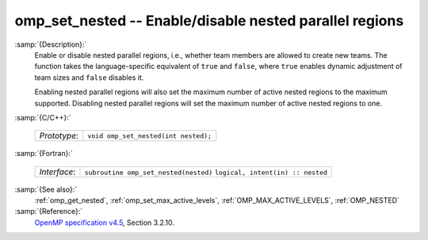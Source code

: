 ..
  Copyright 1988-2021 Free Software Foundation, Inc.
  This is part of the GCC manual.
  For copying conditions, see the GPL license file

.. _omp_set_nested:

omp_set_nested -- Enable/disable nested parallel regions
********************************************************

:samp:`{Description}:`
  Enable or disable nested parallel regions, i.e., whether team members
  are allowed to create new teams.  The function takes the language-specific
  equivalent of ``true`` and ``false``, where ``true`` enables 
  dynamic adjustment of team sizes and ``false`` disables it.

  Enabling nested parallel regions will also set the maximum number of
  active nested regions to the maximum supported.  Disabling nested parallel
  regions will set the maximum number of active nested regions to one.

:samp:`{C/C++}:`

  ============  ====================================
  *Prototype*:  ``void omp_set_nested(int nested);``
  ============  ====================================

:samp:`{Fortran}:`

  ============  =====================================
  *Interface*:  ``subroutine omp_set_nested(nested)``
                ``logical, intent(in) :: nested``
  ============  =====================================

:samp:`{See also}:`
  :ref:`omp_get_nested`, :ref:`omp_set_max_active_levels`,
  :ref:`OMP_MAX_ACTIVE_LEVELS`, :ref:`OMP_NESTED`

:samp:`{Reference}:`
  `OpenMP specification v4.5 <https://www.openmp.org>`_, Section 3.2.10.

